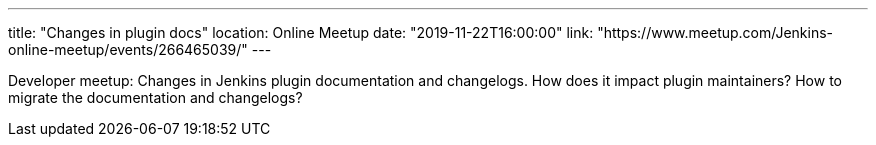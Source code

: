 ---
title: "Changes in plugin docs"
location: Online Meetup
date: "2019-11-22T16:00:00"
link: "https://www.meetup.com/Jenkins-online-meetup/events/266465039/"
---

Developer meetup: Changes in Jenkins plugin documentation and changelogs.
How does it impact plugin maintainers? How to migrate the documentation and changelogs?
